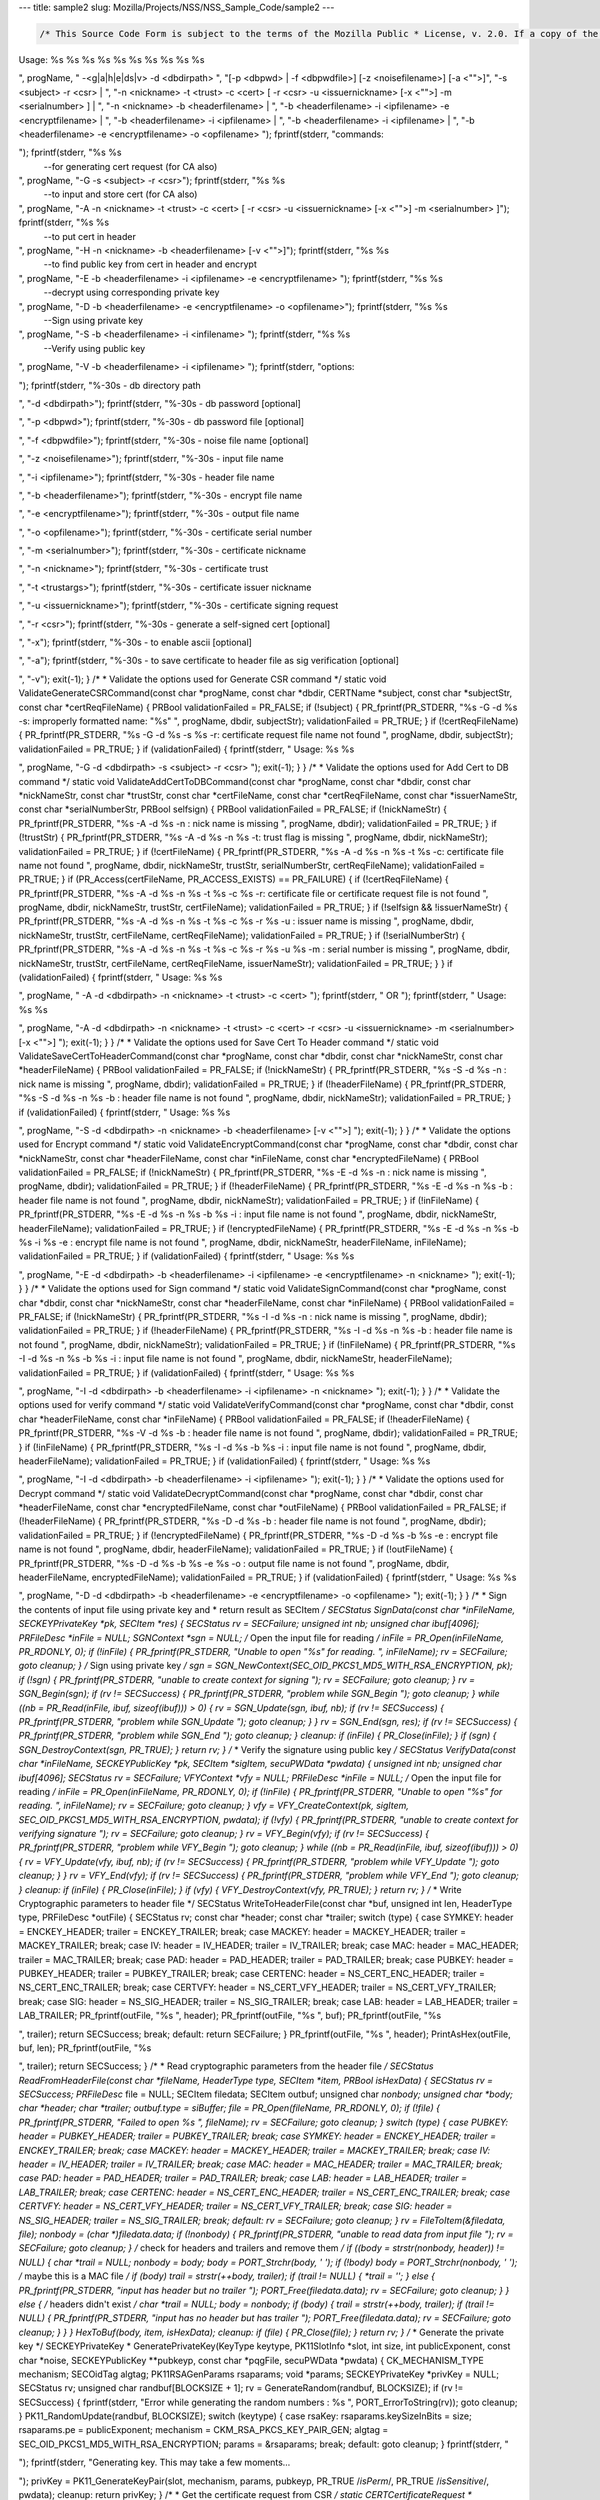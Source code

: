 --- title: sample2 slug: Mozilla/Projects/NSS/NSS_Sample_Code/sample2
---

.. container:: summary

.. code:: brush:

   /* This Source Code Form is subject to the terms of the Mozilla Public * License, v. 2.0. If a copy of the MPL was not distributed with this * file, You can obtain one at https://mozilla.org/MPL/2.0/. */ /* NSPR Headers */ #include <prthread.h> #include <plgetopt.h> #include <prerror.h> #include <prinit.h> #include <prlog.h> #include <prtypes.h> #include <plstr.h> /* NSS headers */ #include <cryptohi.h> #include <keyhi.h> #include <pk11priv.h> #include <cert.h> #include <base64.h> #include <secerr.h> #include <secport.h> #include <secoid.h> #include <secmodt.h> #include <secoidt.h> #include <sechash.h> /* our samples utilities */ #include "util.h" /* Constants */ #define BLOCKSIZE 32 #define MODBLOCKSIZE 128 #define DEFAULT_KEY_BITS 1024 /* Header file Constants */ #define ENCKEY_HEADER "-----BEGIN WRAPPED ENCKEY-----" #define ENCKEY_TRAILER "-----END WRAPPED ENCKEY-----" #define MACKEY_HEADER "-----BEGIN WRAPPED MACKEY-----" #define MACKEY_TRAILER "-----END WRAPPED MACKEY-----" #define IV_HEADER "-----BEGIN IV-----" #define IV_TRAILER "-----END IV-----" #define MAC_HEADER "-----BEGIN MAC-----" #define MAC_TRAILER "-----END MAC-----" #define PAD_HEADER "-----BEGIN PAD-----" #define PAD_TRAILER "-----END PAD-----" #define LAB_HEADER "-----BEGIN KEY LABEL-----" #define LAB_TRAILER "-----END KEY LABEL-----" #define PUBKEY_HEADER "-----BEGIN PUB KEY -----" #define PUBKEY_TRAILER "-----END PUB KEY -----" #define NS_CERTREQ_HEADER "-----BEGIN NEW CERTIFICATE REQUEST-----" #define NS_CERTREQ_TRAILER "-----END NEW CERTIFICATE REQUEST-----" #define NS_CERT_ENC_HEADER "-----BEGIN CERTIFICATE FOR ENCRYPTION-----" #define NS_CERT_ENC_TRAILER "-----END CERTIFICATE FOR ENCRYPTION-----" #define NS_CERT_VFY_HEADER "-----BEGIN CERTIFICATE FOR SIGNATURE VERIFICATION-----" #define NS_CERT_VFY_TRAILER "-----END CERTIFICATE FOR SIGNATURE VERIFICATION-----" #define NS_SIG_HEADER "-----BEGIN SIGNATURE-----" #define NS_SIG_TRAILER "-----END SIGNATURE-----" #define NS_CERT_HEADER "-----BEGIN CERTIFICATE-----" #define NS_CERT_TRAILER "-----END CERTIFICATE-----" /* Missing publically from nss versions earlier than 3.13 */ #ifndef SEC_ERROR_BASE #define SEC_ERROR_BASE (-0x2000) typedef enum { SEC_ERROR_IO = SEC_ERROR_BASE + 0, SEC_ERROR_TOKEN_NOT_LOGGED_IN = (SEC_ERROR_BASE + 155), SEC_ERROR_END_OF_LIST } SECErrorCodes; #endif /* PORT_ErrorToString introduced in nss 3.13. On earlier versions of nss that * don't support error tables, PR_ErrorToString will return "Unknown code". */ #ifndef PORT_ErrorToString #define PORT_ErrorToString(err) PR_ErrorToString((err), PR_LANGUAGE_I_DEFAULT) #endif /* sample 6 commands */ typedef enum { GENERATE_CSR, ADD_CERT_TO_DB, SAVE_CERT_TO_HEADER, ENCRYPT, DECRYPT, SIGN, VERIFY, UNKNOWN } CommandType; typedef enum { SYMKEY = 0, MACKEY = 1, IV = 2, MAC = 3, PAD = 4, PUBKEY = 5, LAB = 6, CERTENC= 7, CERTVFY= 8, SIG = 9 } HeaderType; /* * Print usage message and exit */ static void Usage(const char *progName) { fprintf(stderr, "
Usage: %s %s %s %s %s %s %s %s %s %s

", progName, " -<g|a|h|e|ds|v> -d <dbdirpath> ", "[-p <dbpwd> | -f <dbpwdfile>] [-z <noisefilename>] [-a <\"\">]", "-s <subject> -r <csr> | ", "-n <nickname> -t <trust> -c <cert> [ -r <csr> -u <issuernickname> [-x <\"\">] -m <serialnumber> ] | ", "-n <nickname> -b <headerfilename> | ", "-b <headerfilename> -i <ipfilename> -e <encryptfilename> | ", "-b <headerfilename> -i <ipfilename> | ", "-b <headerfilename> -i <ipfilename> | ", "-b <headerfilename> -e <encryptfilename> -o <opfilename> 
"); fprintf(stderr, "commands:

"); fprintf(stderr, "%s %s
 --for generating cert request (for CA also)

", progName, "-G -s <subject> -r <csr>"); fprintf(stderr, "%s %s
 --to input and store cert (for CA also)

", progName, "-A -n <nickname> -t <trust> -c <cert> [ -r <csr> -u <issuernickname> [-x <\"\">] -m <serialnumber> ]"); fprintf(stderr, "%s %s
 --to put cert in header

", progName, "-H -n <nickname> -b <headerfilename> [-v <\"\">]"); fprintf(stderr, "%s %s
 --to find public key from cert in header and encrypt

", progName, "-E -b <headerfilename> -i <ipfilename> -e <encryptfilename> "); fprintf(stderr, "%s %s
 --decrypt using corresponding private key 

", progName, "-D -b <headerfilename> -e <encryptfilename> -o <opfilename>"); fprintf(stderr, "%s %s
 --Sign using private key 

", progName, "-S -b <headerfilename> -i <infilename> "); fprintf(stderr, "%s %s
 --Verify using public key 

", progName, "-V -b <headerfilename> -i <ipfilename> "); fprintf(stderr, "options:

"); fprintf(stderr, "%-30s - db directory path

", "-d <dbdirpath>"); fprintf(stderr, "%-30s - db password [optional]

", "-p <dbpwd>"); fprintf(stderr, "%-30s - db password file [optional]

", "-f <dbpwdfile>"); fprintf(stderr, "%-30s - noise file name [optional]

", "-z <noisefilename>"); fprintf(stderr, "%-30s - input file name

", "-i <ipfilename>"); fprintf(stderr, "%-30s - header file name

", "-b <headerfilename>"); fprintf(stderr, "%-30s - encrypt file name

", "-e <encryptfilename>"); fprintf(stderr, "%-30s - output file name

", "-o <opfilename>"); fprintf(stderr, "%-30s - certificate serial number

", "-m <serialnumber>"); fprintf(stderr, "%-30s - certificate nickname

", "-n <nickname>"); fprintf(stderr, "%-30s - certificate trust

", "-t <trustargs>"); fprintf(stderr, "%-30s - certificate issuer nickname

", "-u <issuernickname>"); fprintf(stderr, "%-30s - certificate signing request 

", "-r <csr>"); fprintf(stderr, "%-30s - generate a self-signed cert [optional]

", "-x"); fprintf(stderr, "%-30s - to enable ascii [optional]

", "-a"); fprintf(stderr, "%-30s - to save certificate to header file as sig verification [optional]

", "-v"); exit(-1); } /* * Validate the options used for Generate CSR command */ static void ValidateGenerateCSRCommand(const char *progName, const char *dbdir, CERTName *subject, const char *subjectStr, const char *certReqFileName) { PRBool validationFailed = PR_FALSE; if (!subject) { PR_fprintf(PR_STDERR, "%s -G -d %s -s: improperly formatted name: \"%s\"
", progName, dbdir, subjectStr); validationFailed = PR_TRUE; } if (!certReqFileName) { PR_fprintf(PR_STDERR, "%s -G -d %s -s %s -r: certificate request file name not found
", progName, dbdir, subjectStr); validationFailed = PR_TRUE; } if (validationFailed) { fprintf(stderr, "
Usage: %s %s 

", progName, "-G -d <dbdirpath> -s <subject> -r <csr> 
"); exit(-1); } } /* * Validate the options used for Add Cert to DB command */ static void ValidateAddCertToDBCommand(const char *progName, const char *dbdir, const char *nickNameStr, const char *trustStr, const char *certFileName, const char *certReqFileName, const char *issuerNameStr, const char *serialNumberStr, PRBool selfsign) { PRBool validationFailed = PR_FALSE; if (!nickNameStr) { PR_fprintf(PR_STDERR, "%s -A -d %s -n : nick name is missing
", progName, dbdir); validationFailed = PR_TRUE; } if (!trustStr) { PR_fprintf(PR_STDERR, "%s -A -d %s -n %s -t: trust flag is missing
", progName, dbdir, nickNameStr); validationFailed = PR_TRUE; } if (!certFileName) { PR_fprintf(PR_STDERR, "%s -A -d %s -n %s -t %s -c: certificate file name not found
", progName, dbdir, nickNameStr, trustStr, serialNumberStr, certReqFileName); validationFailed = PR_TRUE; } if (PR_Access(certFileName, PR_ACCESS_EXISTS) == PR_FAILURE) { if (!certReqFileName) { PR_fprintf(PR_STDERR, "%s -A -d %s -n %s -t %s -c %s -r: certificate file or certificate request file is not found
", progName, dbdir, nickNameStr, trustStr, certFileName); validationFailed = PR_TRUE; } if (!selfsign && !issuerNameStr) { PR_fprintf(PR_STDERR, "%s -A -d %s -n %s -t %s -c %s -r %s -u : issuer name is missing
", progName, dbdir, nickNameStr, trustStr, certFileName, certReqFileName); validationFailed = PR_TRUE; } if (!serialNumberStr) { PR_fprintf(PR_STDERR, "%s -A -d %s -n %s -t %s -c %s -r %s -u %s -m : serial number is missing
", progName, dbdir, nickNameStr, trustStr, certFileName, certReqFileName, issuerNameStr); validationFailed = PR_TRUE; } } if (validationFailed) { fprintf(stderr, "
Usage: %s %s 

", progName, " -A -d <dbdirpath> -n <nickname> -t <trust> -c <cert> 
"); fprintf(stderr, " OR
"); fprintf(stderr, "
Usage: %s %s 

", progName, "-A -d <dbdirpath> -n <nickname> -t <trust> -c <cert> -r <csr> -u <issuernickname> -m <serialnumber> [-x <\"\">] 
"); exit(-1); } } /* * Validate the options used for Save Cert To Header command */ static void ValidateSaveCertToHeaderCommand(const char *progName, const char *dbdir, const char *nickNameStr, const char *headerFileName) { PRBool validationFailed = PR_FALSE; if (!nickNameStr) { PR_fprintf(PR_STDERR, "%s -S -d %s -n : nick name is missing
", progName, dbdir); validationFailed = PR_TRUE; } if (!headerFileName) { PR_fprintf(PR_STDERR, "%s -S -d %s -n %s -b : header file name is not found
", progName, dbdir, nickNameStr); validationFailed = PR_TRUE; } if (validationFailed) { fprintf(stderr, "
Usage: %s %s 

", progName, "-S -d <dbdirpath> -n <nickname> -b <headerfilename> [-v <\"\">]
"); exit(-1); } } /* * Validate the options used for Encrypt command */ static void ValidateEncryptCommand(const char *progName, const char *dbdir, const char *nickNameStr, const char *headerFileName, const char *inFileName, const char *encryptedFileName) { PRBool validationFailed = PR_FALSE; if (!nickNameStr) { PR_fprintf(PR_STDERR, "%s -E -d %s -n : nick name is missing
", progName, dbdir); validationFailed = PR_TRUE; } if (!headerFileName) { PR_fprintf(PR_STDERR, "%s -E -d %s -n %s -b : header file name is not found
", progName, dbdir, nickNameStr); validationFailed = PR_TRUE; } if (!inFileName) { PR_fprintf(PR_STDERR, "%s -E -d %s -n %s -b %s -i : input file name is not found
", progName, dbdir, nickNameStr, headerFileName); validationFailed = PR_TRUE; } if (!encryptedFileName) { PR_fprintf(PR_STDERR, "%s -E -d %s -n %s -b %s -i %s -e : encrypt file name is not found
", progName, dbdir, nickNameStr, headerFileName, inFileName); validationFailed = PR_TRUE; } if (validationFailed) { fprintf(stderr, "
Usage: %s %s 

", progName, "-E -d <dbdirpath> -b <headerfilename> -i <ipfilename> -e <encryptfilename> -n <nickname> 
"); exit(-1); } } /* * Validate the options used for Sign command */ static void ValidateSignCommand(const char *progName, const char *dbdir, const char *nickNameStr, const char *headerFileName, const char *inFileName) { PRBool validationFailed = PR_FALSE; if (!nickNameStr) { PR_fprintf(PR_STDERR, "%s -I -d %s -n : nick name is missing
", progName, dbdir); validationFailed = PR_TRUE; } if (!headerFileName) { PR_fprintf(PR_STDERR, "%s -I -d %s -n %s -b : header file name is not found
", progName, dbdir, nickNameStr); validationFailed = PR_TRUE; } if (!inFileName) { PR_fprintf(PR_STDERR, "%s -I -d %s -n %s -b %s -i : input file name is not found
", progName, dbdir, nickNameStr, headerFileName); validationFailed = PR_TRUE; } if (validationFailed) { fprintf(stderr, "
Usage: %s %s 

", progName, "-I -d <dbdirpath> -b <headerfilename> -i <ipfilename> -n <nickname> 
"); exit(-1); } } /* * Validate the options used for verify command */ static void ValidateVerifyCommand(const char *progName, const char *dbdir, const char *headerFileName, const char *inFileName) { PRBool validationFailed = PR_FALSE; if (!headerFileName) { PR_fprintf(PR_STDERR, "%s -V -d %s -b : header file name is not found
", progName, dbdir); validationFailed = PR_TRUE; } if (!inFileName) { PR_fprintf(PR_STDERR, "%s -I -d %s -b %s -i : input file name is not found
", progName, dbdir, headerFileName); validationFailed = PR_TRUE; } if (validationFailed) { fprintf(stderr, "
Usage: %s %s 

", progName, "-I -d <dbdirpath> -b <headerfilename> -i <ipfilename> 
"); exit(-1); } } /* * Validate the options used for Decrypt command */ static void ValidateDecryptCommand(const char *progName, const char *dbdir, const char *headerFileName, const char *encryptedFileName, const char *outFileName) { PRBool validationFailed = PR_FALSE; if (!headerFileName) { PR_fprintf(PR_STDERR, "%s -D -d %s -b : header file name is not found
", progName, dbdir); validationFailed = PR_TRUE; } if (!encryptedFileName) { PR_fprintf(PR_STDERR, "%s -D -d %s -b %s -e : encrypt file name is not found
", progName, dbdir, headerFileName); validationFailed = PR_TRUE; } if (!outFileName) { PR_fprintf(PR_STDERR, "%s -D -d %s -b %s -e %s -o : output file name is not found
", progName, dbdir, headerFileName, encryptedFileName); validationFailed = PR_TRUE; } if (validationFailed) { fprintf(stderr, "
Usage: %s %s 

", progName, "-D -d <dbdirpath> -b <headerfilename> -e <encryptfilename> -o <opfilename>
"); exit(-1); } } /* * Sign the contents of input file using private key and * return result as SECItem */ SECStatus SignData(const char *inFileName, SECKEYPrivateKey *pk, SECItem *res) { SECStatus rv = SECFailure; unsigned int nb; unsigned char ibuf[4096]; PRFileDesc *inFile = NULL; SGNContext *sgn = NULL; /* Open the input file for reading */ inFile = PR_Open(inFileName, PR_RDONLY, 0); if (!inFile) { PR_fprintf(PR_STDERR, "Unable to open \"%s\" for reading.
", inFileName); rv = SECFailure; goto cleanup; } /* Sign using private key */ sgn = SGN_NewContext(SEC_OID_PKCS1_MD5_WITH_RSA_ENCRYPTION, pk); if (!sgn) { PR_fprintf(PR_STDERR, "unable to create context for signing
"); rv = SECFailure; goto cleanup; } rv = SGN_Begin(sgn); if (rv != SECSuccess) { PR_fprintf(PR_STDERR, "problem while SGN_Begin
"); goto cleanup; } while ((nb = PR_Read(inFile, ibuf, sizeof(ibuf))) > 0) { rv = SGN_Update(sgn, ibuf, nb); if (rv != SECSuccess) { PR_fprintf(PR_STDERR, "problem while SGN_Update
"); goto cleanup; } } rv = SGN_End(sgn, res); if (rv != SECSuccess) { PR_fprintf(PR_STDERR, "problem while SGN_End
"); goto cleanup; } cleanup: if (inFile) { PR_Close(inFile); } if (sgn) { SGN_DestroyContext(sgn, PR_TRUE); } return rv; } /* * Verify the signature using public key */ SECStatus VerifyData(const char *inFileName, SECKEYPublicKey *pk, SECItem *sigItem, secuPWData *pwdata) { unsigned int nb; unsigned char ibuf[4096]; SECStatus rv = SECFailure; VFYContext *vfy = NULL; PRFileDesc *inFile = NULL; /* Open the input file for reading */ inFile = PR_Open(inFileName, PR_RDONLY, 0); if (!inFile) { PR_fprintf(PR_STDERR, "Unable to open \"%s\" for reading.
", inFileName); rv = SECFailure; goto cleanup; } vfy = VFY_CreateContext(pk, sigItem, SEC_OID_PKCS1_MD5_WITH_RSA_ENCRYPTION, pwdata); if (!vfy) { PR_fprintf(PR_STDERR, "unable to create context for verifying signature
"); rv = SECFailure; goto cleanup; } rv = VFY_Begin(vfy); if (rv != SECSuccess) { PR_fprintf(PR_STDERR, "problem while VFY_Begin
"); goto cleanup; } while ((nb = PR_Read(inFile, ibuf, sizeof(ibuf))) > 0) { rv = VFY_Update(vfy, ibuf, nb); if (rv != SECSuccess) { PR_fprintf(PR_STDERR, "problem while VFY_Update
"); goto cleanup; } } rv = VFY_End(vfy); if (rv != SECSuccess) { PR_fprintf(PR_STDERR, "problem while VFY_End
"); goto cleanup; } cleanup: if (inFile) { PR_Close(inFile); } if (vfy) { VFY_DestroyContext(vfy, PR_TRUE); } return rv; } /* * Write Cryptographic parameters to header file */ SECStatus WriteToHeaderFile(const char *buf, unsigned int len, HeaderType type, PRFileDesc *outFile) { SECStatus rv; const char *header; const char *trailer; switch (type) { case SYMKEY: header = ENCKEY_HEADER; trailer = ENCKEY_TRAILER; break; case MACKEY: header = MACKEY_HEADER; trailer = MACKEY_TRAILER; break; case IV: header = IV_HEADER; trailer = IV_TRAILER; break; case MAC: header = MAC_HEADER; trailer = MAC_TRAILER; break; case PAD: header = PAD_HEADER; trailer = PAD_TRAILER; break; case PUBKEY: header = PUBKEY_HEADER; trailer = PUBKEY_TRAILER; break; case CERTENC: header = NS_CERT_ENC_HEADER; trailer = NS_CERT_ENC_TRAILER; break; case CERTVFY: header = NS_CERT_VFY_HEADER; trailer = NS_CERT_VFY_TRAILER; break; case SIG: header = NS_SIG_HEADER; trailer = NS_SIG_TRAILER; break; case LAB: header = LAB_HEADER; trailer = LAB_TRAILER; PR_fprintf(outFile, "%s
", header); PR_fprintf(outFile, "%s
", buf); PR_fprintf(outFile, "%s

", trailer); return SECSuccess; break; default: return SECFailure; } PR_fprintf(outFile, "%s
", header); PrintAsHex(outFile, buf, len); PR_fprintf(outFile, "%s

", trailer); return SECSuccess; } /* * Read cryptographic parameters from the header file */ SECStatus ReadFromHeaderFile(const char *fileName, HeaderType type, SECItem *item, PRBool isHexData) { SECStatus rv = SECSuccess; PRFileDesc* file = NULL; SECItem filedata; SECItem outbuf; unsigned char *nonbody; unsigned char *body; char *header; char *trailer; outbuf.type = siBuffer; file = PR_Open(fileName, PR_RDONLY, 0); if (!file) { PR_fprintf(PR_STDERR, "Failed to open %s
", fileName); rv = SECFailure; goto cleanup; } switch (type) { case PUBKEY: header = PUBKEY_HEADER; trailer = PUBKEY_TRAILER; break; case SYMKEY: header = ENCKEY_HEADER; trailer = ENCKEY_TRAILER; break; case MACKEY: header = MACKEY_HEADER; trailer = MACKEY_TRAILER; break; case IV: header = IV_HEADER; trailer = IV_TRAILER; break; case MAC: header = MAC_HEADER; trailer = MAC_TRAILER; break; case PAD: header = PAD_HEADER; trailer = PAD_TRAILER; break; case LAB: header = LAB_HEADER; trailer = LAB_TRAILER; break; case CERTENC: header = NS_CERT_ENC_HEADER; trailer = NS_CERT_ENC_TRAILER; break; case CERTVFY: header = NS_CERT_VFY_HEADER; trailer = NS_CERT_VFY_TRAILER; break; case SIG: header = NS_SIG_HEADER; trailer = NS_SIG_TRAILER; break; default: rv = SECFailure; goto cleanup; } rv = FileToItem(&filedata, file); nonbody = (char *)filedata.data; if (!nonbody) { PR_fprintf(PR_STDERR, "unable to read data from input file
"); rv = SECFailure; goto cleanup; } /* check for headers and trailers and remove them */ if ((body = strstr(nonbody, header)) != NULL) { char *trail = NULL; nonbody = body; body = PORT_Strchr(body, '
'); if (!body) body = PORT_Strchr(nonbody, ''); /* maybe this is a MAC file */ if (body) trail = strstr(++body, trailer); if (trail != NULL) { *trail = ' '; } else { PR_fprintf(PR_STDERR, "input has header but no trailer
"); PORT_Free(filedata.data); rv = SECFailure; goto cleanup; } } else { /* headers didn't exist */ char *trail = NULL; body = nonbody; if (body) { trail = strstr(++body, trailer); if (trail != NULL) { PR_fprintf(PR_STDERR, "input has no header but has trailer
"); PORT_Free(filedata.data); rv = SECFailure; goto cleanup; } } } HexToBuf(body, item, isHexData); cleanup: if (file) { PR_Close(file); } return rv; } /* * Generate the private key */ SECKEYPrivateKey * GeneratePrivateKey(KeyType keytype, PK11SlotInfo *slot, int size, int publicExponent, const char *noise, SECKEYPublicKey **pubkeyp, const char *pqgFile, secuPWData *pwdata) { CK_MECHANISM_TYPE mechanism; SECOidTag algtag; PK11RSAGenParams rsaparams; void *params; SECKEYPrivateKey *privKey = NULL; SECStatus rv; unsigned char randbuf[BLOCKSIZE + 1]; rv = GenerateRandom(randbuf, BLOCKSIZE); if (rv != SECSuccess) { fprintf(stderr, "Error while generating the random numbers : %s
", PORT_ErrorToString(rv)); goto cleanup; } PK11_RandomUpdate(randbuf, BLOCKSIZE); switch (keytype) { case rsaKey: rsaparams.keySizeInBits = size; rsaparams.pe = publicExponent; mechanism = CKM_RSA_PKCS_KEY_PAIR_GEN; algtag = SEC_OID_PKCS1_MD5_WITH_RSA_ENCRYPTION; params = &rsaparams; break; default: goto cleanup; } fprintf(stderr, "

"); fprintf(stderr, "Generating key. This may take a few moments...

"); privKey = PK11_GenerateKeyPair(slot, mechanism, params, pubkeyp, PR_TRUE /*isPerm*/, PR_TRUE /*isSensitive*/, pwdata); cleanup: return privKey; } /* * Get the certificate request from CSR */ static CERTCertificateRequest * GetCertRequest(char *inFileName, PRBool ascii) { CERTSignedData signedData; SECItem reqDER; CERTCertificateRequest *certReq = NULL; SECStatus rv = SECSuccess; PRArenaPool *arena = NULL; reqDER.data = NULL; arena = PORT_NewArena(DER_DEFAULT_CHUNKSIZE); if (arena == NULL) { rv = SECFailure; goto cleanup; } rv = ReadDERFromFile(&reqDER, inFileName, ascii); if (rv) { rv = SECFailure; goto cleanup; } certReq = (CERTCertificateRequest*) PORT_ArenaZAlloc (arena, sizeof(CERTCertificateRequest)); if (!certReq) { rv = SECFailure; goto cleanup; } certReq->arena = arena; /* Since cert request is a signed data, must decode to get the inner data */ PORT_Memset(&signedData, 0, sizeof(signedData)); rv = SEC_ASN1DecodeItem(arena, &signedData, SEC_ASN1_GET(CERT_SignedDataTemplate), &reqDER); if (rv) { rv = SECFailure; goto cleanup; } rv = SEC_ASN1DecodeItem(arena, certReq, SEC_ASN1_GET(CERT_CertificateRequestTemplate), &signedData.data); if (rv) { rv = SECFailure; goto cleanup; } rv = CERT_VerifySignedDataWithPublicKeyInfo(&signedData, &certReq->subjectPublicKeyInfo, NULL /* wincx */); if (reqDER.data) { SECITEM_FreeItem(&reqDER, PR_FALSE); } cleanup: if (rv) { PR_fprintf(PR_STDERR, "bad certificate request
"); if (arena) { PORT_FreeArena(arena, PR_FALSE); } certReq = NULL; } return certReq; } /* * Sign Cert */ static SECItem * SignCert(CERTCertDBHandle *handle, CERTCertificate *cert, PRBool selfsign, SECOidTag hashAlgTag, SECKEYPrivateKey *privKey, char *issuerNickName, void *pwarg) { SECItem der; SECStatus rv; SECOidTag algID; void *dummy; PRArenaPool *arena = NULL; SECItem *result = NULL; SECKEYPrivateKey *caPrivateKey = NULL; if (!selfsign) { CERTCertificate *issuer = PK11_FindCertFromNickname(issuerNickName, pwarg); if ((CERTCertificate *)NULL == issuer) { PR_fprintf(PR_STDERR, "unable to find issuer with nickname %s
", issuerNickName); goto cleanup; } privKey = caPrivateKey = PK11_FindKeyByAnyCert(issuer, pwarg); CERT_DestroyCertificate(issuer); if (caPrivateKey == NULL) { PR_fprintf(PR_STDERR, "unable to retrieve key %s
", issuerNickName); goto cleanup; } } arena = cert->arena; algID = SEC_GetSignatureAlgorithmOidTag(privKey->keyType, hashAlgTag); if (algID == SEC_OID_UNKNOWN) { PR_fprintf(PR_STDERR, "Unknown key or hash type for issuer.
"); goto cleanup; } rv = SECOID_SetAlgorithmID(arena, &cert->signature, algID, 0); if (rv != SECSuccess) { PR_fprintf(PR_STDERR, "Could not set signature algorithm id.
%s
", PORT_ErrorToString(rv)); goto cleanup; } /* we only deal with cert v3 here */ *(cert->version.data) = 2; cert->version.len = 1; der.len = 0; der.data = NULL; dummy = SEC_ASN1EncodeItem (arena, &der, cert, SEC_ASN1_GET(CERT_CertificateTemplate)); if (!dummy) { PR_fprintf(PR_STDERR, "Could not encode certificate.
"); goto cleanup; } result = (SECItem *) PORT_ArenaZAlloc (arena, sizeof (SECItem)); if (result == NULL) { PR_fprintf(PR_STDERR, "Could not allocate item for certificate data.
"); goto cleanup; } rv = SEC_DerSignData(arena, result, der.data, der.len, privKey, algID); if (rv != SECSuccess) { PR_fprintf(PR_STDERR, "Could not sign encoded certificate data : %s
", PORT_ErrorToString(rv)); /* result allocated out of the arena, it will be freed * when the arena is freed */ result = NULL; goto cleanup; } cert->derCert = *result; cleanup: if (caPrivateKey) { SECKEY_DestroyPrivateKey(caPrivateKey); } return result; } /* * MakeV1Cert */ static CERTCertificate * MakeV1Cert(CERTCertDBHandle *handle, CERTCertificateRequest *req, char * issuerNickName, PRBool selfsign, unsigned int serialNumber, int warpmonths, int validityMonths) { PRExplodedTime printableTime; PRTime now; PRTime after; CERTValidity *validity = NULL; CERTCertificate *issuerCert = NULL; CERTCertificate *cert = NULL; if ( !selfsign ) { issuerCert = CERT_FindCertByNicknameOrEmailAddr(handle, issuerNickName); if (!issuerCert) { PR_fprintf(PR_STDERR, "could not find certificate named %s
", issuerNickName); goto cleanup; } } now = PR_Now(); PR_ExplodeTime (now, PR_GMTParameters, &printableTime); if ( warpmonths ) { printableTime.tm_month += warpmonths; now = PR_ImplodeTime (&printableTime); PR_ExplodeTime (now, PR_GMTParameters, &printableTime); } printableTime.tm_month += validityMonths; after = PR_ImplodeTime (&printableTime); /* note that the time is now in micro-second unit */ validity = CERT_CreateValidity (now, after); if (validity) { cert = CERT_CreateCertificate(serialNumber, (selfsign ? &req->subject : &issuerCert->subject), validity, req); CERT_DestroyValidity(validity); } cleanup: if ( issuerCert ) { CERT_DestroyCertificate (issuerCert); } return cert; } /* * Add a certificate to the nss database */ SECStatus AddCert(PK11SlotInfo *slot, CERTCertDBHandle *handle, const char *name, char *trusts, char *inFileName, PRBool ascii, PRBool emailcert, void *pwdata) { SECItem certDER; SECStatus rv; CERTCertTrust *trust = NULL; CERTCertificate *cert = NULL; certDER.data = NULL; /* Read in the entire file specified with the -i argument */ rv = ReadDERFromFile(&certDER, inFileName, ascii); if (rv != SECSuccess) { PR_fprintf(PR_STDERR, "unable to read input file %s : %s
", inFileName, PORT_ErrorToString(rv)); goto cleanup; } /* Read in an ASCII cert and return a CERTCertificate */ cert = CERT_DecodeCertFromPackage((char *)certDER.data, certDER.len); if (!cert) { PR_fprintf(PR_STDERR, "could not obtain certificate from file
"); rv = SECFailure; goto cleanup; } /* Create a cert trust */ trust = (CERTCertTrust *)PORT_ZAlloc(sizeof(CERTCertTrust)); if (!trust) { PR_fprintf(PR_STDERR, "unable to allocate cert trust
"); rv = SECFailure; goto cleanup; } rv = CERT_DecodeTrustString(trust, trusts); if (rv) { PR_fprintf(PR_STDERR, "unable to decode trust string
"); rv = SECFailure; goto cleanup; } rv = PK11_ImportCert(slot, cert, CK_INVALID_HANDLE, name, PR_FALSE); if (rv != SECSuccess) { /* sigh, PK11_Import Cert and CERT_ChangeCertTrust should have * been coded to take a password arg. */ if (PORT_GetError() == SEC_ERROR_TOKEN_NOT_LOGGED_IN) { rv = PK11_Authenticate(slot, PR_TRUE, pwdata); if (rv != SECSuccess) { PR_fprintf(PR_STDERR, "could not authenticate to token %s : %s
", PK11_GetTokenName(slot), PORT_ErrorToString(rv)); rv = SECFailure; goto cleanup; } rv = PK11_ImportCert(slot, cert, CK_INVALID_HANDLE, name, PR_FALSE); } if (rv != SECSuccess) { PR_fprintf(PR_STDERR, "could not add certificate to token or database : %s
", PORT_ErrorToString(rv)); rv = SECFailure; goto cleanup; } } rv = CERT_ChangeCertTrust(handle, cert, trust); if (rv != SECSuccess) { if (PORT_GetError() == SEC_ERROR_TOKEN_NOT_LOGGED_IN) { rv = PK11_Authenticate(slot, PR_TRUE, pwdata); if (rv != SECSuccess) { PR_fprintf(PR_STDERR, "could not authenticate to token %s : %s
", PK11_GetTokenName(slot), PORT_ErrorToString(rv)); rv = SECFailure; goto cleanup; } rv = CERT_ChangeCertTrust(handle, cert, trust); } if (rv != SECSuccess) { PR_fprintf(PR_STDERR, "could not change trust on certificate : %s
", PORT_ErrorToString(rv)); rv = SECFailure; goto cleanup; } } if (emailcert) { CERT_SaveSMimeProfile(cert, NULL, pwdata); } cleanup: if (cert) { CERT_DestroyCertificate (cert); } if (trust) { PORT_Free(trust); } if (certDER.data) { PORT_Free(certDER.data); } return rv; } /* * Create a certificate */ static SECStatus CreateCert( CERTCertDBHandle *handle, PK11SlotInfo *slot, char * issuerNickName, char *inFileName, char *outFileName, SECKEYPrivateKey **selfsignprivkey, void *pwarg, SECOidTag hashAlgTag, unsigned int serialNumber, int warpmonths, int validityMonths, const char *dnsNames, PRBool ascii, PRBool selfsign) { void *extHandle; SECItem reqDER; CERTCertExtension **CRexts; SECStatus rv = SECSuccess; CERTCertificate *subjectCert = NULL; CERTCertificateRequest *certReq = NULL; PRFileDesc *outFile = NULL; SECItem *certDER = NULL; reqDER.data = NULL; outFile = PR_Open(outFileName, PR_RDWR | PR_CREATE_FILE | PR_TRUNCATE, 00660); /* Create a cert request object from the input cert request der */ certReq = GetCertRequest(inFileName, ascii); if (certReq == NULL) { rv = SECFailure; goto cleanup; } subjectCert = MakeV1Cert(handle, certReq, issuerNickName, selfsign, serialNumber, warpmonths, validityMonths); if (subjectCert == NULL) { rv = SECFailure; goto cleanup; } extHandle = CERT_StartCertExtensions (subjectCert); if (extHandle == NULL) { rv = SECFailure; goto cleanup; } if (certReq->attributes != NULL && certReq->attributes[0] != NULL && certReq->attributes[0]->attrType.data != NULL && certReq->attributes[0]->attrType.len > 0 && SECOID_FindOIDTag(&certReq->attributes[0]->attrType) == SEC_OID_PKCS9_EXTENSION_REQUEST) { rv = CERT_GetCertificateRequestExtensions(certReq, &CRexts); if (rv != SECSuccess) { PR_fprintf(PR_STDERR, "%s
", PORT_ErrorToString(rv)); goto cleanup; } rv = CERT_MergeExtensions(extHandle, CRexts); if (rv != SECSuccess) { PR_fprintf(PR_STDERR, "%s
", PORT_ErrorToString(rv)); goto cleanup; } } CERT_FinishExtensions(extHandle); /* self-signing a cert request, find the private key */ if (*selfsignprivkey == NULL) { *selfsignprivkey = PK11_FindKeyByDERCert(slot, subjectCert, pwarg); if (!*selfsignprivkey) { PR_fprintf(PR_STDERR, "Failed to locate private key.
"); rv = SECFailure; goto cleanup; } } certDER = SignCert(handle, subjectCert, selfsign, hashAlgTag, *selfsignprivkey, issuerNickName,pwarg); if (certDER) { if (ascii) { PR_fprintf(outFile, "%s
%s
%s
", NS_CERT_HEADER, BTOA_DataToAscii(certDER->data, certDER->len), NS_CERT_TRAILER); } else { PR_Write(outFile, certDER->data, certDER->len); } } if (rv != SECSuccess) { PRErrorCode perr = PR_GetError(); PR_fprintf(PR_STDERR, "unable to create cert %s
", perr); } cleanup: if (outFile) { PR_Close(outFile); } if (*selfsignprivkey) { SECKEY_DestroyPrivateKey(*selfsignprivkey); } if (certReq) { CERT_DestroyCertificateRequest(certReq); } if (subjectCert) { CERT_DestroyCertificate(subjectCert); } return rv; } /* * Generate the certificate request with subject */ static SECStatus CertReq(SECKEYPrivateKey *privk, SECKEYPublicKey *pubk, KeyType keyType, SECOidTag hashAlgTag, CERTName *subject, PRBool ascii, const char *certReqFileName) { SECOidTag signAlgTag; SECItem result; PRInt32 numBytes; SECStatus rv = SECSuccess; PRArenaPool *arena = NULL; void *extHandle = NULL; PRFileDesc *outFile = NULL; CERTSubjectPublicKeyInfo *spki = NULL; CERTCertificateRequest *cr = NULL; SECItem *encoding = NULL; /* If the certificate request file already exists, delete it */ if (PR_Access(certReqFileName, PR_ACCESS_EXISTS) == PR_SUCCESS) { PR_Delete(certReqFileName); } /* Open the certificate request file to write */ outFile = PR_Open(certReqFileName, PR_CREATE_FILE | PR_RDWR | PR_TRUNCATE, 00660); if (!outFile) { PR_fprintf(PR_STDERR, "unable to open \"%s\" for writing (%ld, %ld).
", certReqFileName, PR_GetError(), PR_GetOSError()); goto cleanup; } /* Create info about public key */ spki = SECKEY_CreateSubjectPublicKeyInfo(pubk); if (!spki) { PR_fprintf(PR_STDERR, "unable to create subject public key
"); rv = SECFailure; goto cleanup; } /* Generate certificate request */ cr = CERT_CreateCertificateRequest(subject, spki, NULL); if (!cr) { PR_fprintf(PR_STDERR, "unable to make certificate request
"); rv = SECFailure; goto cleanup; } arena = PORT_NewArena(DER_DEFAULT_CHUNKSIZE); if (!arena) { fprintf(stderr, "out of memory"); rv = SECFailure; goto cleanup; } extHandle = CERT_StartCertificateRequestAttributes(cr); if (extHandle == NULL) { PORT_FreeArena (arena, PR_FALSE); rv = SECFailure; goto cleanup; } CERT_FinishExtensions(extHandle); CERT_FinishCertificateRequestAttributes(cr); /* Der encode the request */ encoding = SEC_ASN1EncodeItem(arena, NULL, cr, SEC_ASN1_GET(CERT_CertificateRequestTemplate)); if (encoding == NULL) { PR_fprintf(PR_STDERR, "der encoding of request failed
"); rv = SECFailure; goto cleanup; } /* Sign the request */ signAlgTag = SEC_GetSignatureAlgorithmOidTag(keyType, hashAlgTag); if (signAlgTag == SEC_OID_UNKNOWN) { PR_fprintf(PR_STDERR, "unknown Key or Hash type
"); rv = SECFailure; goto cleanup; } rv = SEC_DerSignData(arena, &result, encoding->data, encoding->len, privk, signAlgTag); if (rv) { PR_fprintf(PR_STDERR, "signing of data failed
"); rv = SECFailure; goto cleanup; } /* Encode request in specified format */ if (ascii) { char *obuf; char *name, *email, *org, *state, *country; SECItem *it; int total; it = &result; obuf = BTOA_ConvertItemToAscii(it); total = PL_strlen(obuf); name = CERT_GetCommonName(subject); if (!name) { name = strdup("(not specified)"); } email = CERT_GetCertEmailAddress(subject); if (!email) email = strdup("(not specified)"); org = CERT_GetOrgName(subject); if (!org) org = strdup("(not specified)"); state = CERT_GetStateName(subject); if (!state) state = strdup("(not specified)"); country = CERT_GetCountryName(subject); if (!country) country = strdup("(not specified)"); PR_fprintf(outFile, "
Certificate request generated by Netscape certutil
"); PR_fprintf(outFile, "Common Name: %s
", name); PR_fprintf(outFile, "Email: %s
", email); PR_fprintf(outFile, "Organization: %s
", org); PR_fprintf(outFile, "State: %s
", state); PR_fprintf(outFile, "Country: %s

", country); PR_fprintf(outFile, "%s
", NS_CERTREQ_HEADER); numBytes = PR_Write(outFile, obuf, total); if (numBytes != total) { PR_fprintf(PR_STDERR, "write error
"); return SECFailure; } PR_fprintf(outFile, "
%s
", NS_CERTREQ_TRAILER); } else { numBytes = PR_Write(outFile, result.data, result.len); if (numBytes != (int)result.len) { PR_fprintf(PR_STDERR, "write error
"); rv = SECFailure; goto cleanup; } } cleanup: if (outFile) { PR_Close(outFile); } if (privk) { SECKEY_DestroyPrivateKey(privk); } if (pubk) { SECKEY_DestroyPublicKey(pubk); } return rv; } /* * Create certificate request with subject */ SECStatus CreateCertRequest(PK11SlotInfo *slot, secuPWData *pwdata, CERTName *subject, char *certReqFileName, PRBool ascii) { SECStatus rv; SECKEYPrivateKey *privkey = NULL; SECKEYPublicKey *pubkey = NULL; KeyType keytype = rsaKey; int keysize = DEFAULT_KEY_BITS; int publicExponent = 0x010001; SECOidTag hashAlgTag = SEC_OID_UNKNOWN; privkey = GeneratePrivateKey(keytype, slot, keysize, publicExponent, NULL, &pubkey, NULL, pwdata); if (privkey == NULL) { PR_fprintf(PR_STDERR, "unable to generate key(s)
"); rv = SECFailure; goto cleanup; } privkey->wincx = pwdata; PORT_Assert(pubkey != NULL); rv = CertReq(privkey, pubkey, keytype, hashAlgTag, subject, ascii, certReqFileName); if (rv != SECSuccess) { PR_fprintf(PR_STDERR, "Failed to create Certificate Request
"); } cleanup: return rv; } /* * Creates the certificate using CSR and adds the certificate to DB */ SECStatus AddCertificateToDB(PK11SlotInfo *slot, secuPWData *pwdata, char *certReqFileName, char *certFileName, char *issuerNameStr, CERTCertDBHandle *certHandle, const char *nickNameStr, char *trustStr, unsigned int serialNumber, PRBool selfsign, PRBool ascii) { SECStatus rv; SECKEYPrivateKey *privkey = NULL; SECKEYPublicKey *pubkey = NULL; SECOidTag hashAlgTag = SEC_OID_UNKNOWN; if (PR_Access(certFileName, PR_ACCESS_EXISTS) == PR_FAILURE) { rv = CreateCert(certHandle, slot, issuerNameStr, certReqFileName, certFileName, &privkey, &pwdata, hashAlgTag, serialNumber, 0, 3, NULL, ascii, selfsign); if (rv != SECSuccess) { PR_fprintf(PR_STDERR, "Failed to create Certificate
"); goto cleanup; } } rv = AddCert(slot, certHandle, nickNameStr, trustStr, certFileName, ascii, 0, &pwdata); if (rv != SECSuccess) { PR_fprintf(PR_STDERR, "Failed to add Certificate
"); } cleanup: return rv; } /* * Finds the certificate using nickname and saves it to the header file */ SECStatus AddCertificateToHeader(PK11SlotInfo *slot, secuPWData *pwdata, const char *headerFileName, CERTCertDBHandle *certHandle, const char *nickNameStr, PRBool sigVerify) { SECStatus rv = SECSuccess; PRFileDesc *headerFile = NULL; CERTCertificate *cert = NULL; HeaderType hType = CERTENC; /* If the intermediate header file already exists, delete it */ if (PR_Access(headerFileName, PR_ACCESS_EXISTS) == PR_SUCCESS) { PR_Delete(headerFileName); } headerFile = PR_Open(headerFileName, PR_CREATE_FILE | PR_RDWR | PR_TRUNCATE, 00660); if (!headerFile) { PR_fprintf(PR_STDERR, "unable to open \"%s\" for writing (%ld, %ld).
", headerFileName, PR_GetError(), PR_GetOSError()); rv = SECFailure; goto cleanup; } cert = CERT_FindCertByNicknameOrEmailAddr(certHandle, nickNameStr); if (!cert) { PR_fprintf(PR_STDERR, "could not obtain certificate from file
"); rv = SECFailure; goto cleanup; } if (sigVerify) { hType = CERTVFY; } WriteToHeaderFile(cert->derCert.data, cert->derCert.len, hType, headerFile); cleanup: if (headerFile) { PR_Close(headerFile); } if (cert) { CERT_DestroyCertificate(cert); } return rv; } /* * Finds the public key from the certificate saved in the header file * and encrypts with it the contents of inFileName to encryptedFileName. */ SECStatus FindKeyAndEncrypt(PK11SlotInfo *slot, secuPWData *pwdata, const char *headerFileName, const char *encryptedFileName, const char *inFileName) { SECStatus rv; PRFileDesc *headerFile = NULL; PRFileDesc *encFile = NULL; PRFileDesc *inFile = NULL; CERTCertificate *cert = NULL; SECItem data; unsigned char ptext[MODBLOCKSIZE]; unsigned char encBuf[MODBLOCKSIZE]; unsigned int ptextLen; int index; unsigned int nWritten; unsigned int pad[1]; SECItem padItem; unsigned int paddingLength = 0; SECKEYPublicKey *pubkey = NULL; /* If the intermediate encrypted file already exists, delete it*/ if (PR_Access(encryptedFileName, PR_ACCESS_EXISTS) == PR_SUCCESS) { PR_Delete(encryptedFileName); } /* Read certificate from header file */ rv = ReadFromHeaderFile(headerFileName, CERTENC, &data, PR_TRUE); if (rv != SECSuccess) { PR_fprintf(PR_STDERR, "Could not read certificate from header file
"); goto cleanup; } /* Read in an ASCII cert and return a CERTCertificate */ cert = CERT_DecodeCertFromPackage((char *)data.data, data.len); if (!cert) { PR_fprintf(PR_STDERR, "could not obtain certificate from file
"); rv = SECFailure; goto cleanup; } /* Extract the public key from certificate */ pubkey = CERT_ExtractPublicKey(cert); if (!pubkey) { PR_fprintf(PR_STDERR, "could not get key from certificate
"); rv = SECFailure; goto cleanup; } /* Open the encrypted file for writing */ encFile = PR_Open(encryptedFileName, PR_CREATE_FILE | PR_TRUNCATE | PR_RDWR, 00660); if (!encFile) { PR_fprintf(PR_STDERR, "Unable to open \"%s\" for writing.
", encryptedFileName); rv = SECFailure; goto cleanup; } /* Open the input file for reading */ inFile = PR_Open(inFileName, PR_RDONLY, 0); if (!inFile) { PR_fprintf(PR_STDERR, "Unable to open \"%s\" for reading.
", inFileName); rv = SECFailure; goto cleanup; } /* Open the header file to write padding */ headerFile = PR_Open(headerFileName, PR_CREATE_FILE | PR_RDWR | PR_APPEND, 00660); if (!headerFile) { PR_fprintf(PR_STDERR, "Unable to open \"%s\" for writing.
", headerFileName); rv = SECFailure; goto cleanup; } /* Read input file */ while ((ptextLen = PR_Read(inFile, ptext, sizeof(ptext))) > 0) { if (ptextLen != MODBLOCKSIZE) { paddingLength = MODBLOCKSIZE - ptextLen; for ( index=0; index < paddingLength; index++) { ptext[ptextLen+index] = (unsigned char)paddingLength; } ptextLen = MODBLOCKSIZE; } rv = PK11_PubEncryptRaw(pubkey, encBuf, ptext, ptextLen, NULL); nWritten = PR_Write(encFile, encBuf, ptextLen); } /* Write the padding to header file */ pad[0] = paddingLength; padItem.type = siBuffer; padItem.data = (unsigned char *)pad; padItem.len = sizeof(pad[0]); WriteToHeaderFile(padItem.data, padItem.len, PAD, headerFile); cleanup: if (headerFile) { PR_Close(headerFile); } if (encFile) { PR_Close(encFile); } if (inFile) { PR_Close(inFile); } if (pubkey) { SECKEY_DestroyPublicKey(pubkey); } if (cert) { CERT_DestroyCertificate(cert); } return rv; } /* * Finds the private key from db and signs the contents * of inFileName and writes to signatureFileName */ SECStatus FindKeyAndSign(PK11SlotInfo *slot, CERTCertDBHandle* certHandle, secuPWData *pwdata, const char *nickNameStr, const char *headerFileName, const char *inFileName) { SECStatus rv; PRFileDesc *headerFile = NULL; PRFileDesc *inFile = NULL; CERTCertificate *cert = NULL; unsigned int signatureLen = 0; SECKEYPrivateKey *privkey = NULL; SECItem sigItem; SECOidTag hashOIDTag; /* Open the header file to write padding */ headerFile = PR_Open(headerFileName, PR_CREATE_FILE | PR_RDWR | PR_APPEND, 00660); if (!headerFile) { PR_fprintf(PR_STDERR, "Unable to open \"%s\" for writing.
", headerFileName); rv = SECFailure; goto cleanup; } /* Get the certificate by nick name and write to header file */ cert = CERT_FindCertByNicknameOrEmailAddr(certHandle, nickNameStr); if (!cert) { PR_fprintf(PR_STDERR, "could not obtain certificate by name - %s
", nickNameStr); rv = SECFailure; goto cleanup; } WriteToHeaderFile(cert->derCert.data, cert->derCert.len, CERTVFY, headerFile); /* Find private key from certificate */ privkey = PK11_FindKeyByAnyCert(cert, NULL); if (privkey == NULL) { fprintf(stderr, "Couldn't find private key for cert
"); rv = SECFailure; goto cleanup; } /* Sign the contents of the input file */ rv = SignData(inFileName, privkey, &sigItem); if (rv != SECSuccess) { PR_fprintf(PR_STDERR, "could not sign the contents from file - %s 
", inFileName); goto cleanup; } /* write signature to header file */ WriteToHeaderFile(sigItem.data, sigItem.len, SIG, headerFile); cleanup: if (headerFile) { PR_Close(headerFile); } if (privkey) { SECKEY_DestroyPrivateKey(privkey); } if (cert) { CERT_DestroyCertificate(cert); } return rv; } /* * Finds the public key from certificate and verifies signature */ SECStatus FindKeyAndVerify(PK11SlotInfo *slot, CERTCertDBHandle* certHandle, secuPWData *pwdata, const char *headerFileName, const char *inFileName) { SECStatus rv = SECFailure; PRFileDesc *headerFile = NULL; PRFileDesc *inFile = NULL; CERTCertificate *cert = NULL; SECKEYPublicKey *pubkey = NULL; SECItem sigItem; SECItem certData; /* Open the input file */ inFile = PR_Open(inFileName, PR_RDONLY, 0); if (!inFile) { PR_fprintf(PR_STDERR, "Unable to open \"%s\" for reading.
", inFileName); rv = SECFailure; goto cleanup; } /* Open the header file to read the certificate and signature */ headerFile = PR_Open(headerFileName, PR_RDONLY, 0); if (!headerFile) { PR_fprintf(PR_STDERR, "Unable to open \"%s\" for writing.
", headerFileName); rv = SECFailure; goto cleanup; } /* Read certificate from header file */ rv = ReadFromHeaderFile(headerFileName, CERTVFY, &certData, PR_TRUE); if (rv != SECSuccess) { PR_fprintf(PR_STDERR, "Could not read certificate from header file
"); goto cleanup; } /* Read in an ASCII cert and return a CERTCertificate */ cert = CERT_DecodeCertFromPackage((char *)certData.data, certData.len); if (!cert) { PR_fprintf(PR_STDERR, "could not obtain certificate from file
"); rv = SECFailure; goto cleanup; } /* Extract the public key from certificate */ pubkey = CERT_ExtractPublicKey(cert); if (!pubkey) { PR_fprintf(PR_STDERR, "Could not get key from certificate
"); rv = SECFailure; goto cleanup; } /* Read signature from header file */ rv = ReadFromHeaderFile(headerFileName, SIG, &sigItem, PR_TRUE); if (rv != SECSuccess) { PR_fprintf(PR_STDERR, "Could not read signature from header file
"); goto cleanup; } /* Verify with the public key */ rv = VerifyData(inFileName, pubkey, &sigItem, pwdata); if (rv != SECSuccess) { PR_fprintf(PR_STDERR, "Couldn't verify the signature for file - %s
", inFileName); goto cleanup; } cleanup: if (headerFile) { PR_Close(headerFile); } if (pubkey) { SECKEY_DestroyPublicKey(pubkey); } if (cert) { CERT_DestroyCertificate(cert); } return rv; } /* * Finds the private key corresponding to the certificate saved in the header file * and decrypts with it the contents of encryptedFileName to outFileName. */ SECStatus FindKeyAndDecrypt(PK11SlotInfo *slot, secuPWData *pwdata, const char *headerFileName, const char *encryptedFileName, const char *outFileName) { SECStatus rv; PRFileDesc *encFile = NULL; PRFileDesc *outFile = NULL; SECKEYPrivateKey *pvtkey = NULL; unsigned int inFileLength = 0; unsigned int paddingLength = 0; unsigned int count = 0; unsigned int temp = 0; unsigned char ctext[MODBLOCKSIZE]; unsigned char decBuf[MODBLOCKSIZE]; unsigned int ctextLen; unsigned int decBufLen; SECItem padItem; SECItem data; SECItem signature; CERTCertificate *cert = NULL; /* Read certificate from header file */ rv = ReadFromHeaderFile(headerFileName, CERTENC, &data, PR_TRUE); if (rv != SECSuccess) { PR_fprintf(PR_STDERR, "Could not read certificate from header file
"); goto cleanup; } /* Read padding from header file */ rv = ReadFromHeaderFile(headerFileName, PAD, &padItem, PR_TRUE); if (rv != SECSuccess) { PR_fprintf(PR_STDERR, "Could not retrieve PAD detail from header file
"); goto cleanup; } paddingLength = (unsigned int)padItem.data[0]; inFileLength = FileSize(encryptedFileName); /* Read in an ASCII cert and return a CERTCertificate */ cert = CERT_DecodeCertFromPackage((char *)data.data, data.len); if (!cert) { PR_fprintf(PR_STDERR, "could not obtain certificate from file
"); rv = SECFailure; goto cleanup; } /* Find private key from certificate */ pvtkey = PK11_FindKeyByAnyCert(cert, NULL); if (pvtkey == NULL) { fprintf(stderr, "Couldn't find private key for cert
"); rv = SECFailure; goto cleanup; } /* Open the out file to write */ outFile = PR_Open(outFileName, PR_CREATE_FILE | PR_TRUNCATE | PR_RDWR, 00660); if (!outFile) { PR_fprintf(PR_STDERR, "Unable to open \"%s\" for writing.
", outFileName); rv = SECFailure; goto cleanup; } /* Open the encrypted file for reading */ encFile = PR_Open(encryptedFileName, PR_RDONLY, 0); if (!encFile) { PR_fprintf(PR_STDERR, "Unable to open \"%s\" for reading.
", encryptedFileName); rv = SECFailure; goto cleanup; } /* Read the encrypt file, decrypt and write to out file */ while ((ctextLen = PR_Read(encFile, ctext, sizeof(ctext))) > 0) { count += ctextLen; rv = PK11_PubDecryptRaw(pvtkey, decBuf, &decBufLen, sizeof(decBuf), ctext, ctextLen); if (rv != SECSuccess) { fprintf(stderr, "Couldn't decrypt
"); goto cleanup; } if (decBufLen == 0) { break; } if (count == inFileLength) { decBufLen = decBufLen - paddingLength; } /* write the plain text to out file */ temp = PR_Write(outFile, decBuf, decBufLen); if (temp != decBufLen) { PR_fprintf(PR_STDERR, "write error
"); rv = SECFailure; break; } } cleanup: if (encFile) { PR_Close(encFile); } if (outFile) { PR_Close(outFile); } if (pvtkey) { SECKEY_DestroyPrivateKey(pvtkey); } if (cert) { CERT_DestroyCertificate(cert); } return rv; } /* Map option letter to command */ static CommandType option2Command(char c) { switch (c) { case 'G': return GENERATE_CSR; case 'A': return ADD_CERT_TO_DB; case 'H': return SAVE_CERT_TO_HEADER; case 'E': return ENCRYPT; case 'D': return DECRYPT; case 'S': return SIGN; case 'V': return VERIFY; default: return UNKNOWN; } } /* * This example illustrates basic encryption/decryption and MACing * Generates the RSA key pair as token object and outputs public key as cert request. * Reads cert request file and stores certificate in DB. * Input, store and trust CA certificate. * Write certificate to intermediate header file * Extract public key from certificate, encrypts the input file and write to external file. * Finds the matching private key, decrypts and write to external file * * How this sample is different from sample 5 ? * * 1. As in sample 5, output is a PKCS#10 CSR * 2. Input and store a cert in cert DB and also used to input, store and trust CA cert. * 3. Like sample 5, but puts cert in header * 4. Like sample 5, but finds key matching cert in header */ int main(int argc, char **argv) { SECStatus rv; PLOptState *optstate; PLOptStatus status; PRBool initialized = PR_FALSE; CommandType cmd = UNKNOWN; const char *dbdir = NULL; secuPWData pwdata = { PW_NONE, 0 }; char *subjectStr = NULL; CERTName *subject = 0; unsigned int serialNumber = 0; char *serialNumberStr = NULL; char *trustStr = NULL; CERTCertDBHandle *certHandle; const char *nickNameStr = NULL; char *issuerNameStr = NULL; PRBool selfsign = PR_FALSE; PRBool ascii = PR_FALSE; PRBool sigVerify = PR_FALSE; const char *headerFileName = NULL; const char *encryptedFileName = NULL; const char *inFileName = NULL; const char *outFileName = NULL; char *certReqFileName = NULL; char *certFileName = NULL; const char *noiseFileName = NULL; PK11SlotInfo *slot = NULL; char * progName = strrchr(argv[0], '/'); progName = progName ? progName + 1 : argv[0]; /* Parse command line arguments */ optstate = PL_CreateOptState(argc, argv, "GAHEDSVad:i:o:f:p:z:s:r:n:x:m:t:c:u:e:b:v:"); while ((status = PL_GetNextOpt(optstate)) == PL_OPT_OK) { switch (optstate->option) { case 'a': ascii = PR_TRUE; break; case 'G': /* Generate a CSR */ case 'A': /* Add cert to database */ case 'H': /* Save cert to the header file */ case 'E': /* Encrypt with public key from cert in header file */ case 'S': /* Sign with private key */ case 'D': /* Decrypt with the matching private key */ case 'V': /* Verify with the matching public key */ cmd = option2Command(optstate->option); break; case 'd': dbdir = strdup(optstate->value); break; case 'f': pwdata.source = PW_FROMFILE; pwdata.data = strdup(optstate->value); break; case 'p': pwdata.source = PW_PLAINTEXT; pwdata.data = strdup(optstate->value); break; case 'i': inFileName = strdup(optstate->value); break; case 'b': headerFileName = strdup(optstate->value); break; case 'e': encryptedFileName = strdup(optstate->value); break; case 'o': outFileName = strdup(optstate->value); break; case 'z': noiseFileName = strdup(optstate->value); break; case 's': subjectStr = strdup(optstate->value); subject = CERT_AsciiToName(subjectStr); break; case 'r': certReqFileName = strdup(optstate->value); break; case 'c': certFileName = strdup(optstate->value); break; case 'u': issuerNameStr = strdup(optstate->value); break; case 'n': nickNameStr = strdup(optstate->value); break; case 'x': selfsign = PR_TRUE; break; case 'm': serialNumberStr = strdup(optstate->value); serialNumber = atoi(serialNumberStr); break; case 't': trustStr = strdup(optstate->value); break; case 'v': sigVerify = PR_TRUE; break; default: Usage(progName); break; } } PL_DestroyOptState(optstate); if (cmd == UNKNOWN || !dbdir) Usage(progName); /* Open DB for read/write and authenticate to it */ PR_Init(PR_USER_THREAD, PR_PRIORITY_NORMAL, 0); initialized = PR_TRUE; rv = NSS_InitReadWrite(dbdir); if (rv != SECSuccess) { PR_fprintf(PR_STDERR, "NSS_InitReadWrite Failed
"); goto cleanup; } PK11_SetPasswordFunc(GetModulePassword); slot = PK11_GetInternalKeySlot(); if (PK11_NeedLogin(slot)) { rv = PK11_Authenticate(slot, PR_TRUE, &pwdata); if (rv != SECSuccess) { PR_fprintf(PR_STDERR, "Could not authenticate to token %s.
", PK11_GetTokenName(slot)); goto cleanup; } } switch (cmd) { case GENERATE_CSR: ValidateGenerateCSRCommand(progName, dbdir, subject, subjectStr, certReqFileName); /* Generate a CSR */ rv = CreateCertRequest(slot, &pwdata, subject, certReqFileName, ascii); if (rv != SECSuccess) { PR_fprintf(PR_STDERR, "Create Certificate Request: Failed
"); goto cleanup; } break; case ADD_CERT_TO_DB: ValidateAddCertToDBCommand(progName, dbdir, nickNameStr, trustStr, certFileName, certReqFileName, issuerNameStr, serialNumberStr, selfsign); /* Add cert to database */ rv = AddCertificateToDB(slot, &pwdata, certReqFileName, certFileName, issuerNameStr, certHandle, nickNameStr, trustStr, serialNumber, selfsign, ascii); if (rv != SECSuccess) { PR_fprintf(PR_STDERR, "Add Certificate to DB: Failed
"); goto cleanup; } break; case SAVE_CERT_TO_HEADER: ValidateSaveCertToHeaderCommand(progName, dbdir, nickNameStr, headerFileName); /* Save cert to the header file */ rv = AddCertificateToHeader(slot, &pwdata, headerFileName, certHandle, nickNameStr, sigVerify); if (rv != SECSuccess) { PR_fprintf(PR_STDERR, "Saving Certificate to header: Failed
"); goto cleanup; } break; case ENCRYPT: ValidateEncryptCommand(progName, dbdir, nickNameStr, headerFileName, inFileName, encryptedFileName); /* Encrypt with public key from cert in header file */ rv = FindKeyAndEncrypt(slot, &pwdata, headerFileName, encryptedFileName, inFileName); if (rv != SECSuccess) { PR_fprintf(PR_STDERR, "Find public key and Encrypt : Failed
"); goto cleanup; } break; case SIGN: ValidateSignCommand(progName, dbdir, nickNameStr, headerFileName, inFileName); /* Sign with private key */ rv = FindKeyAndSign(slot, certHandle, &pwdata, nickNameStr, headerFileName, inFileName); if (rv != SECSuccess) { PR_fprintf(PR_STDERR, "Find private key and sign : Failed
"); goto cleanup; } break; case DECRYPT: ValidateDecryptCommand(progName, dbdir, headerFileName, encryptedFileName, outFileName); /* Decrypt with the matching private key */ rv = FindKeyAndDecrypt(slot, &pwdata, headerFileName, encryptedFileName, outFileName); if (rv != SECSuccess) { PR_fprintf(PR_STDERR, "Find private key and Decrypt : Failed
"); } break; case VERIFY: ValidateVerifyCommand(progName, dbdir, headerFileName, inFileName); /* Verify with the matching public key */ rv = FindKeyAndVerify(slot, certHandle, &pwdata, headerFileName, inFileName); if (rv != SECSuccess) { PR_fprintf(PR_STDERR, "Find public key and verify signature : Failed
"); goto cleanup; } } cleanup: if (slot) { PK11_FreeSlot(slot); } if (initialized) { SECStatus rvShutdown = NSS_Shutdown(); if (rvShutdown != SECSuccess) { PR_fprintf(PR_STDERR, "Failed : NSS_Shutdown() - %s", PORT_ErrorToString(rvShutdown)); rv = SECFailure; } PR_Cleanup(); } return rv; }</opfilename></encryptfilename></headerfilename></dbdirpath></ipfilename></headerfilename></dbdirpath></nickname></ipfilename></headerfilename></dbdirpath></nickname></encryptfilename></ipfilename></headerfilename></dbdirpath></headerfilename></nickname></dbdirpath></serialnumber></issuernickname></csr></cert></trust></nickname></dbdirpath></cert></trust></nickname></dbdirpath></csr></subject></dbdirpath></csr></issuernickname></trustargs></nickname></serialnumber></opfilename></encryptfilename></headerfilename></ipfilename></noisefilename></dbpwdfile></dbpwd></dbdirpath></ipfilename></headerfilename></infilename></headerfilename></opfilename></encryptfilename></headerfilename></encryptfilename></ipfilename></headerfilename></headerfilename></nickname></serialnumber></issuernickname></csr></cert></trust></nickname></csr></subject></opfilename></encryptfilename></headerfilename></ipfilename></headerfilename></ipfilename></headerfilename></encryptfilename></ipfilename></headerfilename></headerfilename></nickname></serialnumber></issuernickname></csr></cert></trust></nickname></csr></subject></noisefilename></dbpwdfile></dbpwd></dbdirpath></g|a|h|e|ds|v></sechash.h></secoidt.h></secmodt.h></secoid.h></secport.h></secerr.h></base64.h></cert.h></pk11priv.h></keyhi.h></cryptohi.h></plstr.h></prtypes.h></prlog.h></prinit.h></prerror.h></plgetopt.h></prthread.h>
